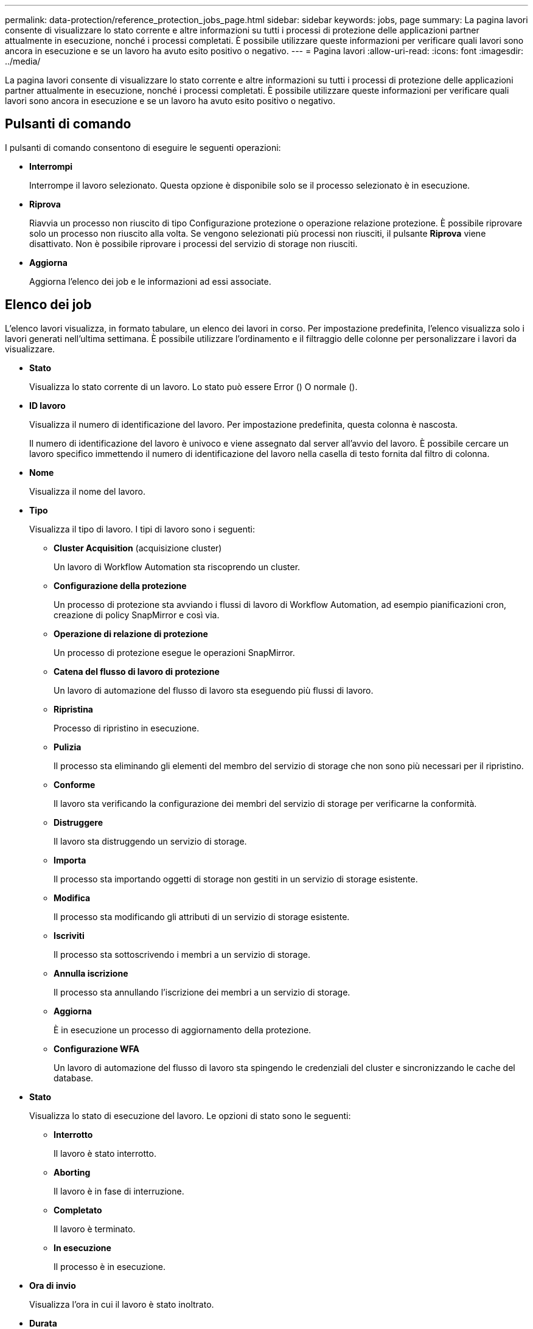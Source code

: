 ---
permalink: data-protection/reference_protection_jobs_page.html 
sidebar: sidebar 
keywords: jobs, page 
summary: La pagina lavori consente di visualizzare lo stato corrente e altre informazioni su tutti i processi di protezione delle applicazioni partner attualmente in esecuzione, nonché i processi completati. È possibile utilizzare queste informazioni per verificare quali lavori sono ancora in esecuzione e se un lavoro ha avuto esito positivo o negativo. 
---
= Pagina lavori
:allow-uri-read: 
:icons: font
:imagesdir: ../media/


[role="lead"]
La pagina lavori consente di visualizzare lo stato corrente e altre informazioni su tutti i processi di protezione delle applicazioni partner attualmente in esecuzione, nonché i processi completati. È possibile utilizzare queste informazioni per verificare quali lavori sono ancora in esecuzione e se un lavoro ha avuto esito positivo o negativo.



== Pulsanti di comando

I pulsanti di comando consentono di eseguire le seguenti operazioni:

* *Interrompi*
+
Interrompe il lavoro selezionato. Questa opzione è disponibile solo se il processo selezionato è in esecuzione.

* *Riprova*
+
Riavvia un processo non riuscito di tipo Configurazione protezione o operazione relazione protezione. È possibile riprovare solo un processo non riuscito alla volta. Se vengono selezionati più processi non riusciti, il pulsante *Riprova* viene disattivato. Non è possibile riprovare i processi del servizio di storage non riusciti.

* *Aggiorna*
+
Aggiorna l'elenco dei job e le informazioni ad essi associate.





== Elenco dei job

L'elenco lavori visualizza, in formato tabulare, un elenco dei lavori in corso. Per impostazione predefinita, l'elenco visualizza solo i lavori generati nell'ultima settimana. È possibile utilizzare l'ordinamento e il filtraggio delle colonne per personalizzare i lavori da visualizzare.

* *Stato*
+
Visualizza lo stato corrente di un lavoro. Lo stato può essere Error (image:../media/sev_error.gif[""]) O normale (image:../media/sev_normal.gif[""]).

* *ID lavoro*
+
Visualizza il numero di identificazione del lavoro. Per impostazione predefinita, questa colonna è nascosta.

+
Il numero di identificazione del lavoro è univoco e viene assegnato dal server all'avvio del lavoro. È possibile cercare un lavoro specifico immettendo il numero di identificazione del lavoro nella casella di testo fornita dal filtro di colonna.

* *Nome*
+
Visualizza il nome del lavoro.

* *Tipo*
+
Visualizza il tipo di lavoro. I tipi di lavoro sono i seguenti:

+
** *Cluster Acquisition* (acquisizione cluster)
+
Un lavoro di Workflow Automation sta riscoprendo un cluster.

** *Configurazione della protezione*
+
Un processo di protezione sta avviando i flussi di lavoro di Workflow Automation, ad esempio pianificazioni cron, creazione di policy SnapMirror e così via.

** *Operazione di relazione di protezione*
+
Un processo di protezione esegue le operazioni SnapMirror.

** *Catena del flusso di lavoro di protezione*
+
Un lavoro di automazione del flusso di lavoro sta eseguendo più flussi di lavoro.

** *Ripristina*
+
Processo di ripristino in esecuzione.

** *Pulizia*
+
Il processo sta eliminando gli elementi del membro del servizio di storage che non sono più necessari per il ripristino.

** *Conforme*
+
Il lavoro sta verificando la configurazione dei membri del servizio di storage per verificarne la conformità.

** *Distruggere*
+
Il lavoro sta distruggendo un servizio di storage.

** *Importa*
+
Il processo sta importando oggetti di storage non gestiti in un servizio di storage esistente.

** *Modifica*
+
Il processo sta modificando gli attributi di un servizio di storage esistente.

** *Iscriviti*
+
Il processo sta sottoscrivendo i membri a un servizio di storage.

** *Annulla iscrizione*
+
Il processo sta annullando l'iscrizione dei membri a un servizio di storage.

** *Aggiorna*
+
È in esecuzione un processo di aggiornamento della protezione.

** *Configurazione WFA*
+
Un lavoro di automazione del flusso di lavoro sta spingendo le credenziali del cluster e sincronizzando le cache del database.



* *Stato*
+
Visualizza lo stato di esecuzione del lavoro. Le opzioni di stato sono le seguenti:

+
** *Interrotto*
+
Il lavoro è stato interrotto.

** *Aborting*
+
Il lavoro è in fase di interruzione.

** *Completato*
+
Il lavoro è terminato.

** *In esecuzione*
+
Il processo è in esecuzione.



* *Ora di invio*
+
Visualizza l'ora in cui il lavoro è stato inoltrato.

* *Durata*
+
Visualizza la quantità di tempo necessaria per il completamento del lavoro. Questa colonna viene visualizzata per impostazione predefinita.

* *Tempo di completamento*
+
Visualizza l'ora in cui il lavoro è stato completato. Per impostazione predefinita, questa colonna è nascosta.


